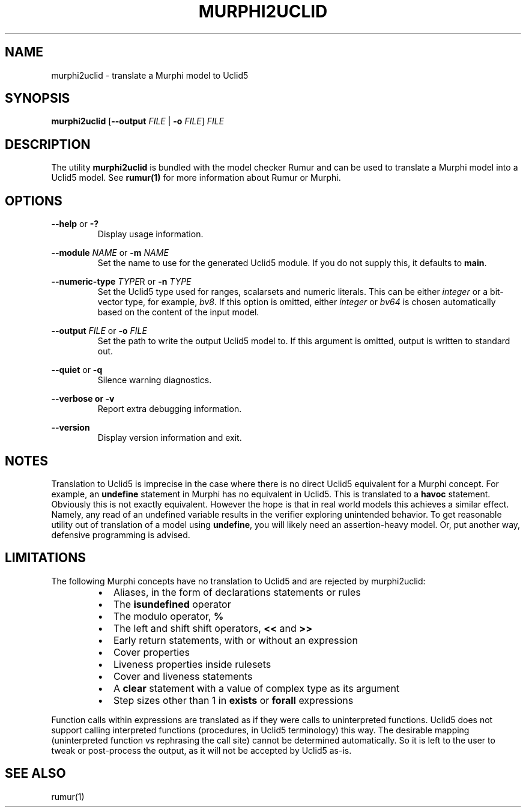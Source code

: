 .TH MURPHI2UCLID 1
.SH NAME
murphi2uclid \- translate a Murphi model to Uclid5
.SH SYNOPSIS
.B \fBmurphi2uclid\fR [\fB--output\fR \fIFILE\fR | \fB-o\fR \fIFILE\fR] \fIFILE\fR
.SH DESCRIPTION
The utility \fBmurphi2uclid\fR is bundled with the model checker Rumur and can
be used to translate a Murphi model into a Uclid5 model. See
.BR rumur(1)
for more information about Rumur or Murphi.
.SH OPTIONS
\fB--help\fR or \fB-?\fR
.RS
Display usage information.
.RE
.PP
\fB--module\fR \fINAME\fR or \fB-m\fR \fINAME\fR
.RS
Set the name to use for the generated Uclid5 module. If you do not supply this,
it defaults to \fBmain\fR.
.RE
.PP
\fB--numeric-type\fR \fITYPE\fRR or \fB-n\fR \fITYPE\fR
.RS
Set the Uclid5 type used for ranges, scalarsets and numeric literals. This can
be either \fIinteger\fR or a bit-vector type, for example, \fIbv8\fR. If this
option is omitted, either \fIinteger\fR or \fIbv64\fR is chosen automatically
based on the content of the input model.
.RE
.PP
\fB--output\fR \fIFILE\fR or \fB-o\fR \fIFILE\fR
.RS
Set the path to write the output Uclid5 model to. If this argument is omitted,
output is written to standard out.
.RE
.PP
\fB--quiet\fR or \fB-q\fR
.RS
Silence warning diagnostics.
.RE
.PP
\fB--verbose or \fB-v\fR
.RS
Report extra debugging information.
.RE
.PP
\fB--version\fR
.RS
Display version information and exit.
.RE
.SH NOTES
Translation to Uclid5 is imprecise in the case where there is no direct Uclid5
equivalent for a Murphi concept. For example, an \fBundefine\fR statement in
Murphi has no equivalent in Uclid5. This is translated to a \fBhavoc\fR
statement. Obviously this is not exactly equivalent. However the hope is that in
real world models this achieves a similar effect. Namely, any read of an
undefined variable results in the verifier exploring unintended behavior. To get
reasonable utility out of translation of a model using \fBundefine\fR, you will
likely need an assertion-heavy model. Or, put another way, defensive programming
is advised.
.SH LIMITATIONS
The following Murphi concepts have no translation to Uclid5 and are rejected by
murphi2uclid:
.RS
.IP \[bu] 2
Aliases, in the form of declarations statements or rules
.IP \[bu]
The \fBisundefined\fR operator
.IP \[bu]
The modulo operator, \fB%\fR
.IP \[bu]
The left and shift shift operators, \fB<<\fR and \fB>>\fR
.IP \[bu]
Early return statements, with or without an expression
.IP \[bu]
Cover properties
.IP \[bu]
Liveness properties inside rulesets
.IP \[bu]
Cover and liveness statements
.IP \[bu]
A \fBclear\fR statement with a value of complex type as its argument
.IP \[bu]
Step sizes other than 1 in \fBexists\fR or \fBforall\fR expressions
.RE
.PP
Function calls within expressions are translated as if they were calls to
uninterpreted functions. Uclid5 does not support calling interpreted functions
(procedures, in Uclid5 terminology) this way. The desirable mapping
(uninterpreted function vs rephrasing the call site) cannot be determined
automatically. So it is left to the user to tweak or post-process the output, as
it will not be accepted by Uclid5 as-is.
.SH SEE ALSO
rumur(1)
